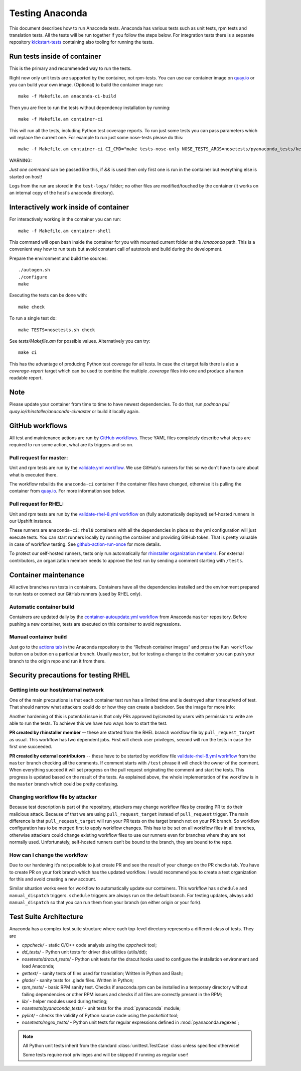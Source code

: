 Testing Anaconda
================

This document describes how to run Anaconda tests. Anaconda has various tests
such as unit tests, rpm tests and translation tests.  All the tests will be run
together if you follow the steps below.  For integration tests there is a
separate repository kickstart-tests_ containing also tooling for running the tests.

Run tests inside of container
-----------------------------
This is the primary and recommended way to run the tests.

Right now only unit tests are supported by the container, not rpm-tests.
You can use our container image on `quay.io`_
or you can build your own image.
(Optional) to build the container image run::

    make -f Makefile.am anaconda-ci-build

Then you are free to run the tests without dependency installation by
running::

    make -f Makefile.am container-ci

This will run all the tests, including Python test coverage reports. To run
just some tests you can pass parameters which will replace the current one. For
example to run just some nose-tests please do this::

    make -f Makefile.am container-ci CI_CMD="make tests-nose-only NOSE_TESTS_ARGS=nosetests/pyanaconda_tests/kernel_test.py"

WARNING:

*Just one command* can be passed like this, if `&&` is used then only first
one is run in the container but everything else is started on host!

Logs from the run are stored in the ``test-logs/`` folder; no other files are
modified/touched by the container (it works on an internal copy of the host's
anaconda directory).

Interactively work inside of container
--------------------------------------

For interactively working in the container you can run::

    make -f Makefile.am container-shell

This command will open bash inside the container for you with mounted
current folder at the `/anaconda` path. This is a convenient way
how to run tests but avoid constant call of autotools and build during the
development.

Prepare the environment and build the sources::

    ./autogen.sh
    ./configure
    make

Executing the tests can be done with::

    make check

To run a single test do::

    make TESTS=nosetests.sh check

See `tests/Makefile.am` for possible values. Alternatively you can try::

    make ci

This has the advantage of producing Python test coverage for all tests.
In case the *ci* target fails there is also a *coverage-report* target
which can be used to combine the multiple `.coverage` files into one and
produce a human readable report.

Note
----

Please update your container from time to time to have newest dependencies.
To do that, run `podman pull quay.io/rhinstaller/anaconda-ci:master` or build
it locally again.


GitHub workflows
----------------

All test and maintenance actions are run by `GitHub workflows`_.  These YAML
files completely describe what steps are required to run some action, what are
its triggers and so on.

Pull request for master:
________________________

Unit and rpm tests are run by the `validate.yml workflow`_.  We use GitHub's
runners for this so we don't have to care about what is executed there.

The workflow rebuilds the ``anaconda-ci`` container if the container files
have changed, otherwise it is pulling the container from `quay.io`_. For more
information see below.

Pull request for RHEL:
______________________

Unit and rpm tests are run by the `validate-rhel-8.yml workflow`_ on (fully
automatically deployed) self-hosted runners in our Upshift instance.

These runners are ``anaconda-ci:rhel8`` containers with all the dependencies in
place so the yml configuration will just execute tests.  You can start runners
locally by running the container and providing GitHub token. That is pretty
valuable in case of workflow testing.  See `github-action-run-once`_ for more
details.

To protect our self-hosted runners, tests only run automatically for
`rhinstaller organization members <https://github.com/orgs/rhinstaller/people>`_.
For external contributors, an organization member needs to approve the test run
by sending a comment starting with ``/tests``.

Container maintenance
---------------------

All active branches run tests in containers. Containers have all the
dependencies installed and the environment prepared to run tests or connect our
GitHub runners (used by RHEL only).

Automatic container build
_________________________

Containers are updated daily by the `container-autoupdate.yml workflow`_
from Anaconda ``master`` repository. Before pushing a new
container, tests are executed on this container to avoid regressions.

Manual container build
______________________

Just go to the `actions tab`_ in the Anaconda repository to the
“Refresh container images“ and press the ``Run workflow`` button on a button on
a particular branch. Usually ``master``, but for testing a change to the
container you can push your branch to the origin repo and run it from there.

Security precautions for testing RHEL
-------------------------------------

Getting into our host/internal network
______________________________________

One of the main precautions is that each container test run has
a limited time and is destroyed after timeout/end of test. That should narrow
what attackers could do or how they can create a backdoor. See the image for
more info:

.. image:: ../docs/images/tests/GH-self-hosted-runners.png


Another hardening of this is potential issue is that only PRs
approved by/created by users with permission to write are able to run the tests.
To achieve this we have two ways how to start the test.

**PR created by rhinstaller member** -- these are started from the RHEL branch
workflow file by ``pull_request_target`` as usual. This workflow has two
dependent jobs. First will check user privileges, second will run the tests in
case the first one succeeded.

**PR created by external contributors** -- these have to be started by workflow
file `validate-rhel-8.yml workflow`_ from the ``master`` branch
checking all the comments. If comment starts with ``/test`` phrase it will check
the owner of the comment. When everything succeed it will set progress on the pull
request originating the comment and start the tests. This progress is updated
based on the result of the tests. As explained above, the whole implementation
of the workflow is in the ``master`` branch which could be pretty confusing.

Changing workflow file by attacker
__________________________________

Because test description is part of the repository, attackers may change
workflow files by creating PR to do their malicious attack. Because of that we
are using ``pull_request_target`` instead of ``pull_request`` trigger. The main
difference is that ``pull_request_target`` will run your PR tests on the target
branch not on your PR branch. So workflow configuration has to be merged first
to apply workflow changes. This has to be set on all workflow files in all
branches, otherwise attackers could change existing workflow files to use our
runners even for branches where they are not normally used. Unfortunately,
self-hosted runners can’t be bound to the branch, they are bound to the repo.

How can I change the workflow
_____________________________

Due to our hardening it’s not possible to just create PR and see the result
of your change on the PR checks tab. You have to create PR on your fork branch
which has the updated workflow. I would recommend you to create a test
organization for this and avoid creating a new account.

Similar situation works even for workflow to automatically update our containers.
This workflow has ``schedule`` and ``manual_dispatch`` triggers. ``schedule``
triggers are always run on the default branch. For testing updates, always add
``manual_dispatch`` so that you can run them from your branch (on either origin
or your fork).


Test Suite Architecture
------------------------

Anaconda has a complex test suite structure where each top-level directory
represents a different class of tests. They are

- *cppcheck/* - static C/C++ code analysis using the *cppcheck* tool;
- *dd_tests/* - Python unit tests for driver disk utilities (utils/dd);
- *nosetests/dracut_tests/* - Python unit tests for the dracut hooks used to configure the
  installation environment and load Anaconda;
- *gettext/* - sanity tests of files used for translation; Written in Python and
  Bash;
- *glade/* - sanity tests for .glade files. Written in Python;
- *rpm_tests/* - basic RPM sanity test. Checks if anaconda.rpm can be installed in
  a temporary directory without failing dependencies or other RPM issues and checks if
  all files are correctly present in the RPM;
- *lib/* - helper modules used during testing;
- *nosetests/pyanaconda_tests/* - unit tests for the :mod:`pyanaconda` module;
- *pylint/* - checks the validity of Python source code using the *pocketlint*
  tool;
- *nosetests/regex_tests/* - Python unit tests for regular expressions defined in
  :mod:`pyanaconda.regexes`;

.. NOTE::

    All Python unit tests inherit from the standard :class:`unittest.TestCase`
    class unless specified otherwise!

    Some tests require root privileges and will be skipped if running as regular
    user!

.. _kickstart-tests: https://github.com/rhinstaller/kickstart-tests
.. _quay.io: https://quay.io/repository/rhinstaller/anaconda-ci
.. _GitHub workflows: https://docs.github.com/en/free-pro-team@latest/actions
.. _validate.yml workflow: ../.github/workflows/validate.yml
.. _validate-rhel-8.yml workflow: ../.github/workflows/validate-rhel-8.yml
.. _container-autoupdate.yml workflow: ../.github/workflows/container-autoupdate.yml
.. _actions tab: https://github.com/rhinstaller/anaconda/actions?query=workflow%3A%22Refresh+container+images%22
.. _github-action-run-once: https://github.com/rhinstaller/anaconda/blob/rhel-8/dockerfile/anaconda-ci/github-action-run-once
